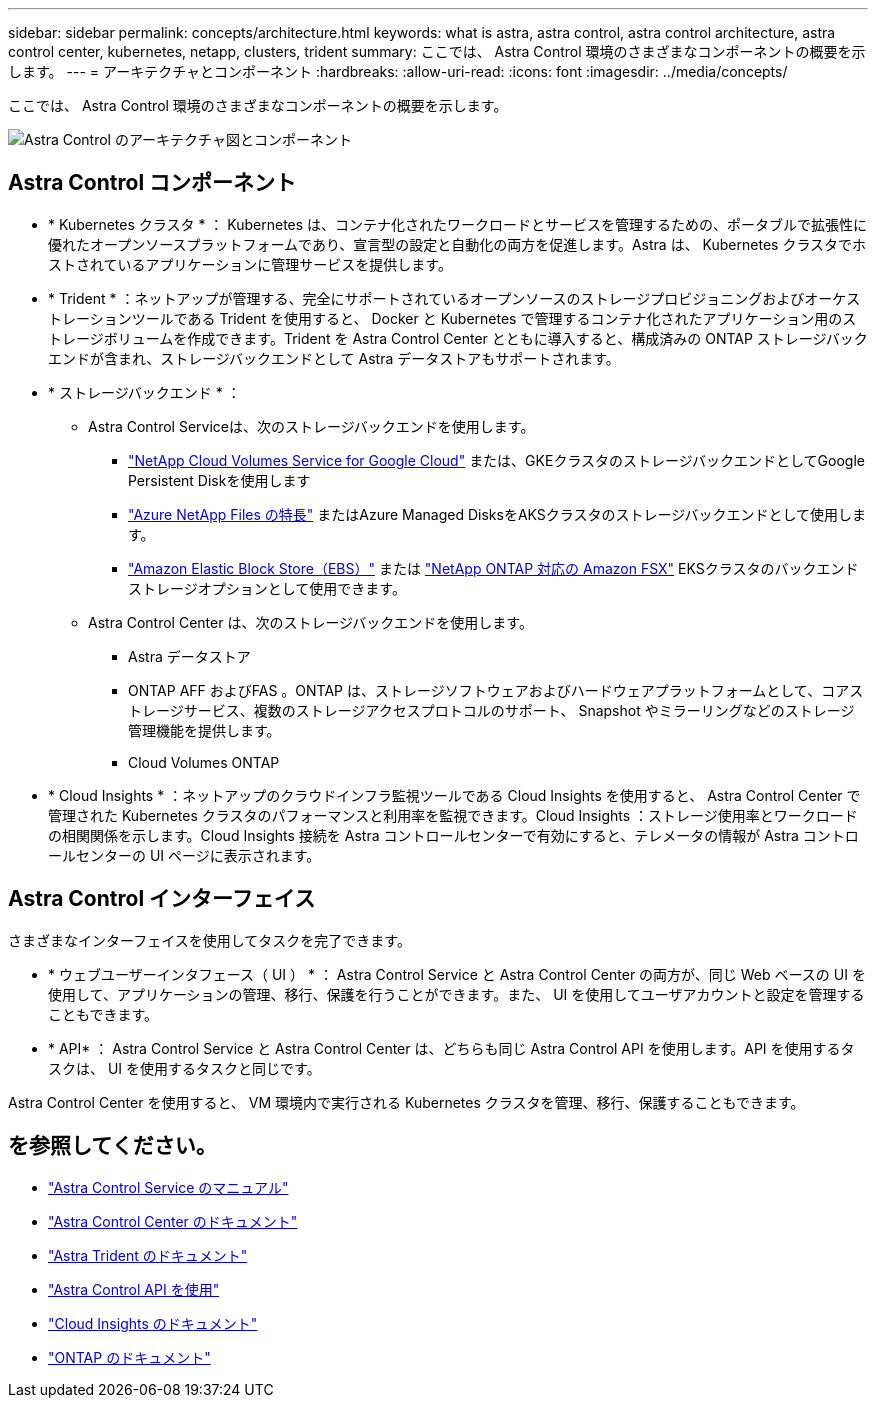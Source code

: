---
sidebar: sidebar 
permalink: concepts/architecture.html 
keywords: what is astra, astra control, astra control architecture, astra control center, kubernetes, netapp, clusters, trident 
summary: ここでは、 Astra Control 環境のさまざまなコンポーネントの概要を示します。 
---
= アーキテクチャとコンポーネント
:hardbreaks:
:allow-uri-read: 
:icons: font
:imagesdir: ../media/concepts/


ここでは、 Astra Control 環境のさまざまなコンポーネントの概要を示します。

image:astra-ads-architecture-diagram-v4.png["Astra Control のアーキテクチャ図とコンポーネント"]



== Astra Control コンポーネント

* * Kubernetes クラスタ * ： Kubernetes は、コンテナ化されたワークロードとサービスを管理するための、ポータブルで拡張性に優れたオープンソースプラットフォームであり、宣言型の設定と自動化の両方を促進します。Astra は、 Kubernetes クラスタでホストされているアプリケーションに管理サービスを提供します。
* * Trident * ：ネットアップが管理する、完全にサポートされているオープンソースのストレージプロビジョニングおよびオーケストレーションツールである Trident を使用すると、 Docker と Kubernetes で管理するコンテナ化されたアプリケーション用のストレージボリュームを作成できます。Trident を Astra Control Center とともに導入すると、構成済みの ONTAP ストレージバックエンドが含まれ、ストレージバックエンドとして Astra データストアもサポートされます。
* * ストレージバックエンド * ：
+
** Astra Control Serviceは、次のストレージバックエンドを使用します。
+
*** https://www.netapp.com/cloud-services/cloud-volumes-service-for-google-cloud/["NetApp Cloud Volumes Service for Google Cloud"^] または、GKEクラスタのストレージバックエンドとしてGoogle Persistent Diskを使用します
*** https://www.netapp.com/cloud-services/azure-netapp-files/["Azure NetApp Files の特長"^] またはAzure Managed DisksをAKSクラスタのストレージバックエンドとして使用します。
*** https://docs.aws.amazon.com/ebs/["Amazon Elastic Block Store（EBS）"^] または https://docs.aws.amazon.com/fsx/["NetApp ONTAP 対応の Amazon FSX"^] EKSクラスタのバックエンドストレージオプションとして使用できます。


** Astra Control Center は、次のストレージバックエンドを使用します。
+
*** Astra データストア
*** ONTAP AFF およびFAS 。ONTAP は、ストレージソフトウェアおよびハードウェアプラットフォームとして、コアストレージサービス、複数のストレージアクセスプロトコルのサポート、 Snapshot やミラーリングなどのストレージ管理機能を提供します。
*** Cloud Volumes ONTAP




* * Cloud Insights * ：ネットアップのクラウドインフラ監視ツールである Cloud Insights を使用すると、 Astra Control Center で管理された Kubernetes クラスタのパフォーマンスと利用率を監視できます。Cloud Insights ：ストレージ使用率とワークロードの相関関係を示します。Cloud Insights 接続を Astra コントロールセンターで有効にすると、テレメータの情報が Astra コントロールセンターの UI ページに表示されます。




== Astra Control インターフェイス

さまざまなインターフェイスを使用してタスクを完了できます。

* * ウェブユーザーインタフェース（ UI ） * ： Astra Control Service と Astra Control Center の両方が、同じ Web ベースの UI を使用して、アプリケーションの管理、移行、保護を行うことができます。また、 UI を使用してユーザアカウントと設定を管理することもできます。
* * API* ： Astra Control Service と Astra Control Center は、どちらも同じ Astra Control API を使用します。API を使用するタスクは、 UI を使用するタスクと同じです。


Astra Control Center を使用すると、 VM 環境内で実行される Kubernetes クラスタを管理、移行、保護することもできます。



== を参照してください。

* https://docs.netapp.com/us-en/astra/index.html["Astra Control Service のマニュアル"^]
* https://docs.netapp.com/us-en/astra-control-center/index.html["Astra Control Center のドキュメント"^]
* https://docs.netapp.com/us-en/trident/index.html["Astra Trident のドキュメント"^]
* https://docs.netapp.com/us-en/astra-automation/index.html["Astra Control API を使用"^]
* https://docs.netapp.com/us-en/cloudinsights/["Cloud Insights のドキュメント"^]
* https://docs.netapp.com/us-en/ontap/index.html["ONTAP のドキュメント"^]

